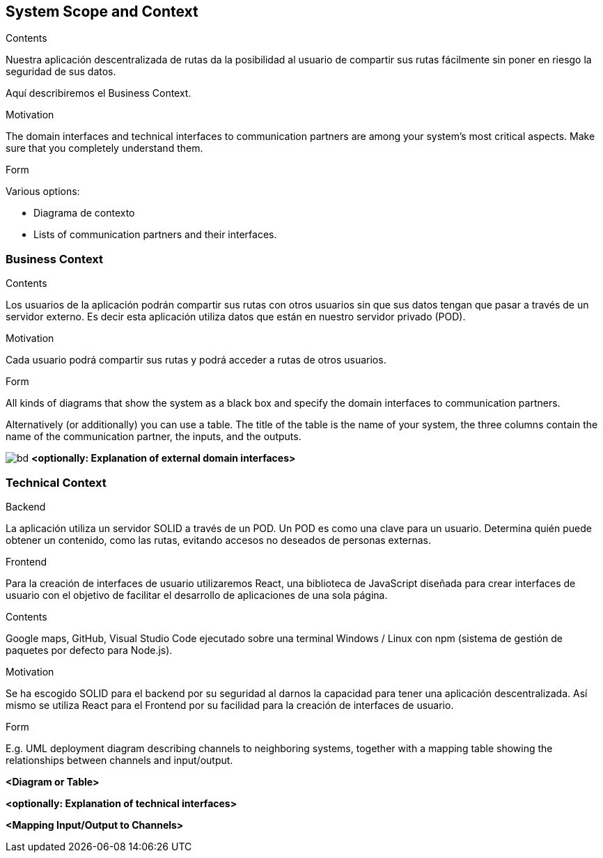 [[section-system-scope-and-context]]
== System Scope and Context


[role="arc42help"]
****
.Contents
Nuestra aplicación descentralizada de rutas da la posibilidad al usuario de compartir sus rutas fácilmente sin poner en riesgo la seguridad de sus datos.

Aquí describiremos el Business Context.

.Motivation
The domain interfaces and technical interfaces to communication partners are among your system's most critical aspects. Make sure that you completely understand them.

.Form
Various options:

* Diagrama de contexto
* Lists of communication partners and their interfaces.
****


=== Business Context

[role="arc42help"]
****
.Contents
Los usuarios de la aplicación podrán compartir sus rutas con otros usuarios sin que sus datos tengan que pasar a través de un servidor externo.
Es decir esta aplicación utiliza datos que están en nuestro servidor privado (POD).

.Motivation
Cada usuario podrá compartir sus rutas y podrá acceder a rutas de otros usuarios.

.Form
All kinds of diagrams that show the system as a black box and specify the domain interfaces to communication partners.

Alternatively (or additionally) you can use a table.
The title of the table is the name of your system, the three columns contain the name of the communication partner, the inputs, and the outputs.
****


image:BusinessDiagram.jpeg[bd]
**<optionally: Explanation of external domain interfaces>**

=== Technical Context

[role="arc42help"]
****
.Backend
La aplicación utiliza un servidor SOLID a través de un POD. Un POD es como una clave para un usuario. Determina quién puede obtener un contenido,
como las rutas, evitando accesos no deseados de personas externas.

.Frontend
Para la creación de interfaces de usuario utilizaremos React, una biblioteca de JavaScript diseñada para crear interfaces de usuario con el objetivo de
facilitar el desarrollo de aplicaciones de una sola página.

.Contents
Google maps, GitHub, Visual Studio Code ejecutado sobre una terminal Windows / Linux con npm (sistema de gestión de paquetes por defecto para Node.js).

.Motivation
Se ha escogido SOLID para el backend por su seguridad al darnos la capacidad para tener una aplicación descentralizada.
Así mismo se utiliza React para el Frontend por su facilidad para la creación de interfaces de usuario.

.Form
E.g. UML deployment diagram describing channels to neighboring systems,
together with a mapping table showing the relationships between channels and input/output.

****

**<Diagram or Table>**

**<optionally: Explanation of technical interfaces>**

**<Mapping Input/Output to Channels>**
